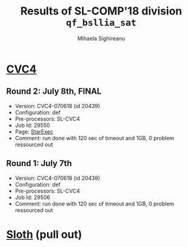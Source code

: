 #+TITLE:      Results of SL-COMP'18 division =qf_bsllia_sat=
#+AUTHOR:     Mihaela Sighireanu
#+EMAIL:      sl-comp@googlegroups.com
#+LANGUAGE:   en
#+CATEGORY:   competition
#+OPTIONS:    H:2 num:nil
#+OPTIONS:    toc:nil
#+OPTIONS:    \n:nil ::t |:t ^:t -:t f:t *:t d:(HIDE)
#+OPTIONS:    tex:t
#+OPTIONS:    html-preamble:nil
#+OPTIONS:    html-postamble:auto
#+HTML_HEAD: <link rel="stylesheet" type="text/css" href="css/htmlize.css"/>
#+HTML_HEAD: <link rel="stylesheet" type="text/css" href="css/stylebig.css"/>


* [[file:solvers.org::CVC4][CVC4]]
#+NAME: CVC4
** Round 2: July 8th, FINAL
   + Version: CVC4-070618 (id 20439)
   + Configuration: def
   + Pre-processors: SL-CVC4
   + Job Id: 29550
   + Page: [[https://www.starexec.org/starexec/secure/details/job.jsp?anonId=1e365728-511c-4980-8972-443bcd370b8f][StarExec]]
   + Comment: run done with 120 sec of timeout and 1GB, 0 problem
     ressourced out

** Round 1: July 7th
   + Version: CVC4-070618 (id 20439)
   + Configuration: def
   + Pre-processors: SL-CVC4
   + Job Id: 29506
   + Comment: run done with 120 sec of timeout and 1GB, 0 problem
     ressourced out


* [[file:solvers.org::Sloth][Sloth]] (pull out)
#+NAME: Sloth


